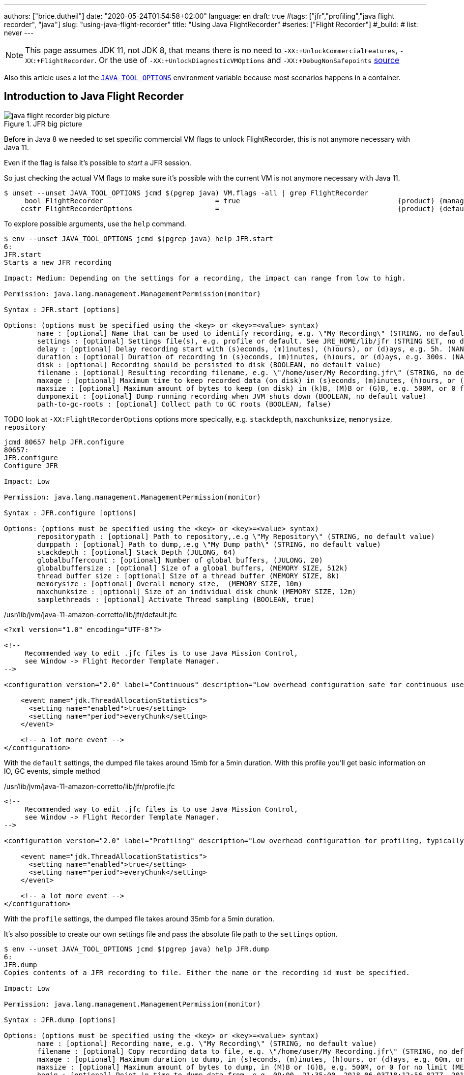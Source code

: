 ---
authors: ["brice.dutheil"]
date: "2020-05-24T01:54:58+02:00"
language: en
draft: true
#tags: ["jfr","profiling","java flight recorder", "java"]
slug: "using-java-flight-recorder"
title: "Using Java FlightRecorder"
#series: ["Flight Recorder"]
#_build:
#  list: never
---




////
https://docs.oracle.com/en/java/javase/11/troubleshoot/diagnostic-tools.html[Official Troubleshooting guide for Java 11]

https://blogs.oracle.com/javamagazine/java-flight-recorder-and-jfr-event-streaming-in-java-14


https://daniel.mitterdorfer.name/talks/2017/Java%20Flight%20Recorder.pdf
https://www.dariawan.com/tutorials/java/java-11-flight-recorder-jep-328/

https://github.com/lhotari/jfr-report-tool

https://github.com/thegreystone/jmc-tutorial

.Talks
https://www.youtube.com/watch?v=E9K5m1HXMSc&list=WL&index=21&t=0s
https://www.youtube.com/watch?v=_69wTZR6lis&list=WL&index=22&t=0s
https://www.infoq.com/presentations/monitoring-jdk-jfr/[Continuous Monitoring with JDK Flight Recorder (JFR)]


http://hirt.se/blog/?p=1055[Solving Memory Leaks without Heap Dumps]

https://www.slideshare.net/PoonamBajaj5/jfr-174014342[CodeOne 2019 presentation on JFR]
https://www.slideshare.net/koduki/performance-monitoring-with-java-flight-recorder-on-openjdk-dev2406[Performance Monitoring with Java Flight Recorder on OpenJDK [DEV2406] ]



https://psy-lob-saw.blogspot.com/2016/02/why-most-sampling-java-profilers-are.html[Why (Most) Sampling Java Profilers Are Fucking Terrible]
https://psy-lob-saw.blogspot.com/2015/12/safepoints.html[Safepoints: Meaning, Side Effects and Overheads]
https://psy-lob-saw.blogspot.com/2016/06/the-pros-and-cons-of-agct.html[The Pros and Cons of AsyncGetCallTrace Profilers]
////


NOTE: This page assumes JDK 11, not JDK 8, that means there is no need to
`-XX:+UnlockCommercialFeatures`, `-XX:+FlightRecorder`. Or the use of
`-XX:+UnlockDiagnosticVMOptions` and `-XX:+DebugNonSafepoints` https://github.com/openjdk/jmc/blob/bacb448fd4ed1a9a5d887c50aebff4e854d3512a/core/org.openjdk.jmc.common/src/main/java/org/openjdk/jmc/common/version/JavaVersionSupport.java#L59-L60[source]

////
Cannot find public access to JDK-8036749, the only reference found by google is
https://bugs.openjdk.java.net/browse/JMC-6554
////

Also this article uses a lot the https://docs.oracle.com/en/java/javase/11/troubleshoot/environment-variables-and-system-properties.html#GUID-BE6E7B7F-A4BE-45C0-9078-AA8A66754B97[`JAVA_TOOL_OPTIONS`]
environment variable because most scenarios happens in a container.

== Introduction to Java Flight Recorder


.JFR big picture
image::/assets/jfr/java-flight-recorder-big-picture.svg[align="center"]




Before in Java 8 we needed to set specific commercial VM flags to unlock
FlightRecorder, this is not anymore necessary with Java 11.

Even if the flag is false it's possible to _start_ a JFR session.

So just checking the actual VM flags to make sure it's possible with the current VM
is not anymore necessary with Java 11.

[source, bash]
----
$ unset --unset JAVA_TOOL_OPTIONS jcmd $(pgrep java) VM.flags -all | grep FlightRecorder
     bool FlightRecorder                           = true                                      {product} {management}
    ccstr FlightRecorderOptions                    =                                           {product} {default}

----


To explore possible arguments, use the `help` command.

[source, bash]
----
$ env --unset JAVA_TOOL_OPTIONS jcmd $(pgrep java) help JFR.start
6:
JFR.start
Starts a new JFR recording

Impact: Medium: Depending on the settings for a recording, the impact can range from low to high.

Permission: java.lang.management.ManagementPermission(monitor)

Syntax : JFR.start [options]

Options: (options must be specified using the <key> or <key>=<value> syntax)
	name : [optional] Name that can be used to identify recording, e.g. \"My Recording\" (STRING, no default value)
	settings : [optional] Settings file(s), e.g. profile or default. See JRE_HOME/lib/jfr (STRING SET, no default value)
	delay : [optional] Delay recording start with (s)econds, (m)inutes), (h)ours), or (d)ays, e.g. 5h. (NANOTIME, 0)
	duration : [optional] Duration of recording in (s)econds, (m)inutes, (h)ours, or (d)ays, e.g. 300s. (NANOTIME, 0)
	disk : [optional] Recording should be persisted to disk (BOOLEAN, no default value)
	filename : [optional] Resulting recording filename, e.g. \"/home/user/My Recording.jfr\" (STRING, no default value)
	maxage : [optional] Maximum time to keep recorded data (on disk) in (s)econds, (m)inutes, (h)ours, or (d)ays, e.g. 60m, or 0 for no limit (NANOTIME, 0)
	maxsize : [optional] Maximum amount of bytes to keep (on disk) in (k)B, (M)B or (G)B, e.g. 500M, or 0 for no limit (MEMORY SIZE, 0)
	dumponexit : [optional] Dump running recording when JVM shuts down (BOOLEAN, no default value)
	path-to-gc-roots : [optional] Collect path to GC roots (BOOLEAN, false)
----


TODO look at `-XX:FlightRecorderOptions` options more specically, e.g. `stackdepth`, `maxchunksize`, `memorysize`, `repository`

[source]
----
jcmd 80657 help JFR.configure
80657:
JFR.configure
Configure JFR

Impact: Low

Permission: java.lang.management.ManagementPermission(monitor)

Syntax : JFR.configure [options]

Options: (options must be specified using the <key> or <key>=<value> syntax)
	repositorypath : [optional] Path to repository,.e.g \"My Repository\" (STRING, no default value)
	dumppath : [optional] Path to dump,.e.g \"My Dump path\" (STRING, no default value)
	stackdepth : [optional] Stack Depth (JULONG, 64)
	globalbuffercount : [optional] Number of global buffers, (JULONG, 20)
	globalbuffersize : [optional] Size of a global buffers, (MEMORY SIZE, 512k)
	thread_buffer_size : [optional] Size of a thread buffer (MEMORY SIZE, 8k)
	memorysize : [optional] Overall memory size,  (MEMORY SIZE, 10m)
	maxchunksize : [optional] Size of an individual disk chunk (MEMORY SIZE, 12m)
	samplethreads : [optional] Activate Thread sampling (BOOLEAN, true)
----


./usr/lib/jvm/java-11-amazon-corretto/lib/jfr/default.jfc
[source,xml]
----
<?xml version="1.0" encoding="UTF-8"?>

<!--
     Recommended way to edit .jfc files is to use Java Mission Control,
     see Window -> Flight Recorder Template Manager.
-->

<configuration version="2.0" label="Continuous" description="Low overhead configuration safe for continuous use in production environments, typically less than 1 % overhead." provider="Oracle">

    <event name="jdk.ThreadAllocationStatistics">
      <setting name="enabled">true</setting>
      <setting name="period">everyChunk</setting>
    </event>

    <!-- a lot more event -->
</configuration>
----

With the `default` settings, the dumped file takes around 15mb for a 5min duration. With
this profile you'll get basic information on IO, GC events, simple method


./usr/lib/jvm/java-11-amazon-corretto/lib/jfr/profile.jfc
[source, xml]
----
<!--
     Recommended way to edit .jfc files is to use Java Mission Control,
     see Window -> Flight Recorder Template Manager.
-->

<configuration version="2.0" label="Profiling" description="Low overhead configuration for profiling, typically around 2 % overhead." provider="Oracle">

    <event name="jdk.ThreadAllocationStatistics">
      <setting name="enabled">true</setting>
      <setting name="period">everyChunk</setting>
    </event>

    <!-- a lot more event -->
</configuration>
----

With the `profile` settings, the dumped file takes around 35mb for a 5min duration.

It's also possible to create our own settings file and pass the absolute file path to the `settings` option.


[source, bash]
----
$ env --unset JAVA_TOOL_OPTIONS jcmd $(pgrep java) help JFR.dump
6:
JFR.dump
Copies contents of a JFR recording to file. Either the name or the recording id must be specified.

Impact: Low

Permission: java.lang.management.ManagementPermission(monitor)

Syntax : JFR.dump [options]

Options: (options must be specified using the <key> or <key>=<value> syntax)
	name : [optional] Recording name, e.g. \"My Recording\" (STRING, no default value)
	filename : [optional] Copy recording data to file, e.g. \"/home/user/My Recording.jfr\" (STRING, no default value)
	maxage : [optional] Maximum duration to dump, in (s)econds, (m)inutes, (h)ours, or (d)ays, e.g. 60m, or 0 for no limit (NANOTIME, 0)
	maxsize : [optional] Maximum amount of bytes to dump, in (M)B or (G)B, e.g. 500M, or 0 for no limit (MEMORY SIZE, 0)
	begin : [optional] Point in time to dump data from, e.g. 09:00, 21:35:00, 2018-06-03T18:12:56.827Z, 2018-06-03T20:13:46.832, -10m, -3h, or -1d (STRING, no default value)
	end : [optional] Point in time to dump data to, e.g. 09:00, 21:35:00, 2018-06-03T18:12:56.827Z, 2018-06-03T20:13:46.832, -10m, -3h, or -1d (STRING, no default value)
	path-to-gc-roots : [optional] Collect path to GC roots (BOOLEAN, false)
----

[source, bash]
----
env --unset JAVA_TOOL_OPTIONS jcmd $(pgrep java) help JFR.check
6:
JFR.check
Checks running JFR recording(s)

Impact: Low

Permission: java.lang.management.ManagementPermission(monitor)

Syntax : JFR.check [options]

Options: (options must be specified using the <key> or <key>=<value> syntax)
	name : [optional] Recording name, e.g. \"My Recording\" or omit to see all recordings (STRING, no default value)
	verbose : [optional] Print event settings for the recording(s) (BOOLEAN, false)
----

So what we would like to do is

[source, bash]
----
$ env --unset JAVA_TOOL_OPTIONS jcmd $(pgrep java) JFR.start name=app-profile duration=300s filename=/tmp/app-profile-$(date +%FT%H-%M-%S).jfr settings=profile
6:
Started recording 2. The result will be written to:

/tmp/app-profile-2020-03-26T16-41-48.jfr
----

Check if there's any recording at this time, they can be several.

[source, bash]
----
$ env --unset JAVA_TOOL_OPTIONS jcmd $(pgrep java) JFR.check
6:
Recording 2: name=app-profile duration=5m (running)
----

Also it's possible to stop manually any recording

[source, bash]
----
$ env --unset JAVA_TOOL_OPTIONS jcmd $(pgrep java) JFR.stop name=app-profile filename=/tmp/app-profile-$(date +%FT%H-%M-%S).jfr
----


Then get the file locally for analysis

[source, bash]
----
kubectl cp app-pod-579664d4f7-7dxsq:/tmp/app-profile-2020-03-26T16-57-14.jfr ./app-profile-2020-03-26T16-57-14.jfr --container=app-container
----

== JDK Mission Control
Then analyze the file in JDK Mission Control, (e.g. the one from `brew cask install jdk-mission-control`)


It's also possible to get very qui information using the `jfr` command line tool
(which is not always exported a symlink)

== Analyze with `jfr`

.events type histogram (summary)
[source, bash]
----
$ /usr/lib/jvm/java-11-amazon-corretto/bin/jfr summary /tmp/app-profile-2020-03-26T16-57-14.jfr

 Version: 2.0
 Chunks: 1
 Start: 2020-03-26 16:57:14 (UTC)
 Duration: 303 s

 Event Type                            Count  Size (bytes)
===========================================================
 jdk.ThreadPark                       130278       5868710
 jdk.SocketRead                        38804       1934842
 jdk.JavaMonitorWait                   38722       1378513
 jdk.NativeMethodSample                14702        263403
 jdk.ThreadCPULoad                     11821        271763
 jdk.ExecutionSample                    3010         54177
 jdk.ModuleExport                       2505         40187
 jdk.ClassLoaderStatistics              2344         72694
 jdk.ThreadAllocationStatistics          878         16962
 jdk.ModuleRequire                       754         11964
 jdk.BooleanFlag                         648         23106
 jdk.CPULoad                             298          7450
 jdk.JavaThreadStatistics                298          6258
 jdk.ClassLoadingStatistics              298          5066
 jdk.CompilerStatistics                  298         11324
 jdk.ExceptionStatistics                 298          6258
 jdk.ActiveSetting                       285         10497
 jdk.BiasedLockRevocation                275          7831
 jdk.NativeLibrary                       252         18564
 jdk.LongFlag                            229          8875
 jdk.UnsignedLongFlag                    182          7168
 jdk.InitialEnvironmentVariable          167         10243
 jdk.NetworkUtilization                  120          2640
 jdk.TenuringDistribution                 75          1437
 jdk.ThreadContextSwitchRate              30           510
 jdk.ThreadSleep                          29           696
 jdk.StringFlag                           26           880
 jdk.GCPhasePauseLevel2                   25          1080
 jdk.InitialSystemProperty                23          1316
 jdk.MetaspaceChunkFreeListSummary        20           520
 jdk.GCReferenceStatistics                20           350
 jdk.GCPhasePauseLevel1                   20           965
 jdk.CheckPoint                           17       1631868
 jdk.ExecuteVMOperation                   15           391
 jdk.DoubleFlag                           13           618
 jdk.BiasedLockClassRevocation            10           275
 jdk.GCHeapSummary                        10           475
 jdk.MetaspaceSummary                     10           580
 jdk.G1HeapSummary                        10           300
 jdk.OldObjectSample                      10           367
 jdk.UnsignedIntFlag                       8           300
 jdk.CodeCacheStatistics                   6           232
 jdk.ThreadStart                           6           102
 jdk.GarbageCollection                     5           145
 jdk.YoungGarbageCollection                5           100
 jdk.G1GarbageCollection                   5           100
 jdk.G1MMU                                 5           100
 jdk.EvacuationInformation                 5           185
 jdk.G1EvacuationYoungStatistics           5           160
 jdk.G1EvacuationOldStatistics             5           152
 jdk.G1BasicIHOP                           5           243
 jdk.G1AdaptiveIHOP                        5           240
 jdk.GCPhasePause                          5           150
 jdk.IntFlag                               3           107
 jdk.BiasedLockSelfRevocation              2            45
 jdk.PhysicalMemory                        2            46
 jdk.ThreadDump                            2       1389568
 jdk.CodeSweeperStatistics                 2            64
 jdk.GCConfiguration                       2            60
 jdk.ThreadEnd                             1            17
 jdk.Metadata                              1         74738
 jdk.JavaMonitorEnter                      1            33
 jdk.SafepointBegin                        1            24
 jdk.JVMInformation                        1           898
 jdk.OSInformation                         1           367
 jdk.VirtualizationInformation             1            33
 jdk.CPUInformation                        1          1432
 jdk.CPUTimeStampCounter                   1            25
 jdk.CompilerConfiguration                 1            15
 jdk.CodeCacheConfiguration                1            51
 jdk.CodeSweeperConfiguration              1            15
 jdk.GCSurvivorConfiguration               1            15
 jdk.GCTLABConfiguration                   1            17
 jdk.GCHeapConfiguration                   1            31
 jdk.YoungGenerationConfiguration          1            22
 jdk.ActiveRecording                       1            87
 jdk.JavaMonitorInflate                    0             0
 jdk.ReservedStackActivation               0             0
 jdk.ClassLoad                             0             0
 jdk.ClassDefine                           0             0
 jdk.ClassUnload                           0             0
 jdk.IntFlagChanged                        0             0
 jdk.UnsignedIntFlagChanged                0             0
 jdk.LongFlagChanged                       0             0
 jdk.UnsignedLongFlagChanged               0             0
 jdk.DoubleFlagChanged                     0             0
 jdk.BooleanFlagChanged                    0             0
 jdk.StringFlagChanged                     0             0
 jdk.MetaspaceGCThreshold                  0             0
 jdk.MetaspaceAllocationFailure            0             0
 jdk.MetaspaceOOM                          0             0
 jdk.PSHeapSummary                         0             0
 jdk.ParallelOldGarbageCollection          0             0
 jdk.OldGarbageCollection                  0             0
 jdk.ObjectCountAfterGC                    0             0
 jdk.PromoteObjectInNewPLAB                0             0
 jdk.PromoteObjectOutsidePLAB              0             0
 jdk.PromotionFailed                       0             0
 jdk.EvacuationFailed                      0             0
 jdk.ConcurrentModeFailure                 0             0
 jdk.GCPhasePauseLevel3                    0             0
 jdk.GCPhasePauseLevel4                    0             0
 jdk.GCPhaseConcurrent                     0             0
 jdk.AllocationRequiringGC                 0             0
 jdk.G1HeapRegionTypeChange                0             0
 jdk.Compilation                           0             0
 jdk.CompilerPhase                         0             0
 jdk.CompilationFailure                    0             0
 jdk.CompilerInlining                      0             0
 jdk.SweepCodeCache                        0             0
 jdk.CodeCacheFull                         0             0
 jdk.SafepointStateSynchronization         0             0
 jdk.SafepointWaitBlocked                  0             0
 jdk.SafepointCleanup                      0             0
 jdk.SafepointCleanupTask                  0             0
 jdk.SafepointEnd                          0             0
 jdk.Shutdown                              0             0
 jdk.ObjectAllocationInNewTLAB             0             0
 jdk.ObjectAllocationOutsideTLAB           0             0
 jdk.DumpReason                            0             0
 jdk.DataLoss                              0             0
 jdk.SystemProcess                         0             0
 jdk.X509Validation                        0             0
 jdk.ObjectCount                           0             0
 jdk.G1HeapRegionInformation               0             0
 jdk.ZPageAllocation                       0             0
 jdk.ZThreadPhase                          0             0
 jdk.ZStatisticsCounter                    0             0
 jdk.ZStatisticsSampler                    0             0
 jdk.FileForce                             0             0
 jdk.FileRead                              0             0
 jdk.FileWrite                             0             0
 jdk.SocketWrite                           0             0
 jdk.JavaExceptionThrow                    0             0
 jdk.JavaErrorThrow                        0             0
 jdk.SecurityPropertyModification          0             0
 jdk.X509Certificate                       0             0
 jdk.TLSHandshake                          0             0
----


== Inspect with JDK Mission Control

https://docs.oracle.com/en/java/javase/11/troubleshoot/diagnostic-tools.html#GUID-7E8058D0-249E-44DB-8714-3AA9DA6A4DB8

=== Memory LEaks

https://docs.oracle.com/en/java/javase/11/troubleshoot/troubleshoot-memory-leaks.html#GUID-8090B138-6E0C-4926-9659-BE739062AB75

=== Performance Issues

https://docs.oracle.com/en/java/javase/11/troubleshoot/troubleshoot-performance-issues-using-jfr.html#GUID-0FE29092-18B5-4BEB-8D8D-0CBA7A4FEA1D


// TODO options of -XX:StartFlightRecording, see https://www.dariawan.com/tutorials/java/java-11-flight-recorder-jep-328/
Finding the options

Un practical to have meaningful help from the usual
`java -XX:+UnlockDiagnosticVMOptions -XX:+UnlockExperimentalVMOptions -XX:+PrintFlagsFinal -version`, I found that
using `jcmd` to be quite useful to help me pass arguments to `-XX:StartFlightRecording`.

[source]
----
❯ jcmd 90091 VM.version
90091:
OpenJDK 64-Bit Server VM version 11.0.7+10-LTS
JDK 11.0.7
❯ jcmd 90091 help JFR.start
90091:
JFR.start
Starts a new JFR recording

Impact: Medium: Depending on the settings for a recording, the impact can range from low to high.

Permission: java.lang.management.ManagementPermission(monitor)

Syntax : JFR.start [options]

Options: (options must be specified using the <key> or <key>=<value> syntax)
       name : [optional] Name that can be used to identify recording, e.g. \"My Recording\" (STRING, no default value)
       settings : [optional] Settings file(s), e.g. profile or default. See JRE_HOME/lib/jfr (STRING SET, no default value)
       delay : [optional] Delay recording start with (s)econds, (m)inutes), (h)ours), or (d)ays, e.g. 5h. (NANOTIME, 0)
       duration : [optional] Duration of recording in (s)econds, (m)inutes, (h)ours, or (d)ays, e.g. 300s. (NANOTIME, 0)
       disk : [optional] Recording should be persisted to disk (BOOLEAN, no default value)
       filename : [optional] Resulting recording filename, e.g. \"/Users/user/My Recording.jfr\" (STRING, no default value)
       maxage : [optional] Maximum time to keep recorded data (on disk) in (s)econds, (m)inutes, (h)ours, or (d)ays, e.g. 60m, or 0 for no limit (NANOTIME, 0)
       maxsize : [optional] Maximum amount of bytes to keep (on disk) in (k)B, (M)B or (G)B, e.g. 500M, or 0 for no limit (MEMORY SIZE, 0)
       dumponexit : [optional] Dump running recording when JVM shuts down (BOOLEAN, no default value)
       path-to-gc-roots : [optional] Collect path to GC roots (BOOLEAN, false)
----



=== Profile startup

.Time bound profiling at JVM startup (https://github.com/openjdk/jmc/blob/a07f3a28e65993909f6281ca5617f0ecc2b152a9/application/org.openjdk.jmc.ide.launch/src/main/java/org/openjdk/jmc/ide/launch/model/JfrArgsBuilder.java#L65[source])
[source]
----
-XX:StartFlightRecording=settings=profile,delay=20s,duration=60s,name=app-startup,filename=/app-startup.jfr
----

.In the container, checking JFR
[source]
----
❯ env --unset JAVA_TOOL_OPTIONS jcmd $(pgrep java) JFR.check
6:
Recording 1: name=app-startup duration=60s (running) <1>
❯ env --unset JAVA_TOOL_OPTIONS jcmd $(pgrep java) JFR.check
6:
No available recordings.

Use jcmd 6 JFR.start to start a recording. <2>
❯ ls -lah
-rw-r--r--   1 root root 3.3M May  6 22:35 rec.jfr
----
<1> Indicates the configured 30s recording is ongoing.
<2> No more recording once the duration is over.

=== Profile post-startup

.Delayed and time bound profiling at JVM startup (https://github.com/openjdk/jmc/blob/a07f3a28e65993909f6281ca5617f0ecc2b152a9/application/org.openjdk.jmc.ide.launch/src/main/java/org/openjdk/jmc/ide/launch/model/JfrArgsBuilder.java#L65[source])
[source]
----
-XX:StartFlightRecording=settings=profile,delay=20s,duration=60s,name=post-startup,filename=/post-startup.jfr
----

.In the container, checking JFR
[source]
----
❯ env --unset JAVA_TOOL_OPTIONS jcmd $(pgrep java) JFR.check
6:
Recording 1: name=post-startup duration=60s (delayed) <1>
❯ env --unset JAVA_TOOL_OPTIONS jcmd $(pgrep java) JFR.check
6:
Recording 1: name=app-startup duration=60s (running) <2>
❯ env --unset JAVA_TOOL_OPTIONS jcmd $(pgrep java) JFR.check
6:
No available recordings.

Use jcmd 6 JFR.start to start a recording. <3>
❯ ls -lah
-rw-r--r--   1 root root 3.3M May  6 22:35 rec.jfr
----
<1> Indicates there's a recording that will start at some point in the future.
<2> Indicates the configured 30s recording is ongoing.
<3> No more recording once the duration is over.


=== Continuous profiling


Started recording 1. No limit specified, using maxsize=250MB as default.


.Delayed and time bound profiling at JVM startup (https://github.com/openjdk/jmc/blob/a07f3a28e65993909f6281ca5617f0ecc2b152a9/application/org.openjdk.jmc.ide.launch/src/main/java/org/openjdk/jmc/ide/launch/model/JfrArgsBuilder.java#L65[source])
[source]
----
-XX:StartFlightRecording=settings=profile,delay=20s,maxage=30s,name=post-startup,filename=post-startup.jfr
----

This would create a rolling buffer of 30 seconds duration. There is no stipulation on how big this file could get,
unless the maxsize option is set the default is `maxsize=250MB`.

.In the container, checking JFR
[source]
----
❯ env --unset JAVA_TOOL_OPTIONS jcmd $(pgrep java) JFR.check
6:
Recording 1: name=post-startup duration=60s (delayed) <1>
❯ env --unset JAVA_TOOL_OPTIONS jcmd $(pgrep java) JFR.check
6:
Recording 1: name=app-startup duration=60s (running) <2>
❯ env --unset JAVA_TOOL_OPTIONS jcmd $(pgrep java) JFR.check
6:
No available recordings.

Use jcmd 6 JFR.start to start a recording. <3>
❯ ls -lah
-rw-r--r--   1 root root 3.3M May  6 22:35 rec.jfr
----
<1> Indicates there's a recording that will start at some point in the future.
<2> Indicates the configured 30s recording is ongoing.
<3> No more recording once the duration is over.

=== Profiling the startup then profile continuously

.Start to recording
[source]
----
-XX:StartFlightRecording=duration=30s,settings=profile,name=app-startup,filename=app-startup.jfr \
-XX:StartFlightRecording=delay=31s,maxsize=100mb,settings=profile,name=continuous,filename=continuous.jfr
----




=== Notes from JMC

// TODO help page from jdk mission control (JMC) ?

> Could not find a usable recording running in the JVM! You can get an automatically started
> continuous flight recording by using the JVM option `-XX:FlightRecorderOptions=defaultrecording=true`
> (also requires the options `-XX:+UnlockCommercialFeatures` `-XX:+FlightRecorder`).

// TODO commercial options not anymore

.JMC Help - § Managing Flight Recording Templates
====
1. Right-click a JVM in the JVM Browser and select Start Flight Recording
2. Click Template Manager in the Start Flight Recording Wizard.
JFR includes two pre-configured server-side recording templates:

** Continuous: A pre-configured template for continuous use in production environments with less than one percent overhead. This template is used for the default recording
** Profiling: A pre-configured template for profiling with around two percent overhead.
====

menu:JVM Browser>[Select a JVM>Start Flight Recording]

And from the _Start Flight Recording_ window, you can select configurations.

menu:Start Flight Recording[Event Settings]

At this time two configurations by default should appear.

* "Continuous _on server_"
* "Profiling _on server_"

I'm not sure yet but I believe the _on server_ mention means those are taken from the JVM shipped configurations
mentioned above, plus the description and label are similar.

* _Continuous_ refer to the `$JAVA_HOME/lib/jfr/default.jfc` (~1% overhead)
* _Profiling_ refer to the `$JAVA_HOME/lib/jfr/profile.jfc` (~2% overhead)

And anyway if these do not match your need it's possible to use your own configuration (`.jfc` files)
and manage them with the "_template manager_"

menu:Window[Flight Recoding Template Manager]



https://github.com/openjdk/jmc/blob/a07f3a28e65993909f6281ca5617f0ecc2b152a9/application/org.openjdk.jmc.ide.launch/src/main/java/org/openjdk/jmc/ide/launch/model/JfrArgsBuilder.java


== Memory Leak

Old Object Sample Event added in JDK 10 to profile memory leak, http://hirt.se/blog/?p=1055[blog from Marcus Hirt]

[source]
----
-XX:StartFlightRecording=settings=profile,path-to-gc-roots=true,...
----

.Difference in stacktrace setting
[source]
----
❯ cat ~/.asdf/installs/java/amazon-corretto-11.0.7.10.1/lib/jfr/profile.jfc | grep -A5 OldObjectSample
    <event name="jdk.OldObjectSample">
      <setting name="enabled" control="memory-leak-detection-enabled">true</setting>
      <setting name="stackTrace" control="memory-leak-detection-stack-trace">true</setting>
      <setting name="cutoff" control="memory-leak-detection-cutoff">0 ns</setting>
    </event>

❯ cat ~/.asdf/installs/java/amazon-corretto-11.0.7.10.1/lib/jfr/default.jfc | grep -A5 OldObjectSample
    <event name="jdk.OldObjectSample">
      <setting name="enabled" control="memory-leak-detection-enabled">true</setting>
      <setting name="stackTrace" control="memory-leak-detection-stack-trace">false</setting>
      <setting name="cutoff" control="memory-leak-detection-cutoff">0 ns</setting>
    </event>

----



=== Dump on exit

1. VM Crash => `hs_err<pid>.jfr`
2. OOM => `hs_oom<pid>.jfr`

add these options `dumponexit=true`, and override the filename if the above arent suited `dumponexitpath=/vm-exit.jfr`

.jfrOptionSet.cpp
[source]
----
static const ObsoleteOption OBSOLETE_OPTIONS[] = {
  {"checkpointbuffersize", ""},
  {"maxsize",              "Use -XX:StartFlightRecording=maxsize=... instead."},
  {"maxage",               "Use -XX:StartFlightRecording=maxage=... instead."},
  {"settings",             "Use -XX:StartFlightRecording=settings=... instead."},
  {"defaultrecording",     "Use -XX:StartFlightRecording=disk=false to create an in-memory recording."},
  {"disk",                 "Use -XX:StartFlightRecording=disk=... instead."},
  {"dumponexit",           "Use -XX:StartFlightRecording=dumponexit=... instead."},
  {"dumponexitpath",       "Use -XX:StartFlightRecording=filename=... instead."},
  {"loglevel",             "Use -Xlog:jfr=... instead."}
};
----


[source]
----
-Xlog:jfr
----



env --unset JAVA_TOOL_OPTIONS jcmd $(pidof java) JFR.start name=app-profile path-to-gc-roots=true maxsize=200mb settings=profile name=continuous-profile stackdepth=128 disk=true dumponexit=true filename=/gclogs/app-profile-$(date +%FT%H-%M-%S).jfr
env --unset JAVA_TOOL_OPTIONS jcmd $(pidof java) JFR.dump filename=/gclogs/hotspot-pid-6-2020_05_28_11_13_52.jfr



[source]
----
$ env --unset JAVA_TOOL_OPTIONS jcmd $(pidof java) VM.native_memory
6:

Native Memory Tracking:

Total: reserved=5324939KB, committed=3600539KB
-                 Java Heap (reserved=2793472KB, committed=2793472KB)
                            (mmap: reserved=2793472KB, committed=2793472KB)

-                     Class (reserved=1202747KB, committed=174583KB)
                            (classes #30836)
                            (  instance classes #28978, array classes #1858)
                            (malloc=6715KB #103633)
                            (mmap: reserved=1196032KB, committed=167868KB)
                            (  Metadata:   )
                            (    reserved=147456KB, committed=145988KB)
                            (    used=141426KB)
                            (    free=4562KB)
                            (    waste=0KB =0.00%)
                            (  Class space:)
                            (    reserved=1048576KB, committed=21880KB)
                            (    used=19330KB)
                            (    free=2550KB)
                            (    waste=0KB =0.00%)

-                    Thread (reserved=636185KB, committed=93205KB)
                            (thread #616)
                            (stack: reserved=633176KB, committed=90196KB)
                            (malloc=2222KB #3697)
                            (arena=787KB #1231)

-                      Code (reserved=255120KB, committed=101864KB)
                            (malloc=7432KB #29664)
                            (mmap: reserved=247688KB, committed=94432KB)

-                        GC (reserved=166886KB, committed=166886KB)
                            (malloc=29750KB #67554)
                            (mmap: reserved=137136KB, committed=137136KB)

-                  Compiler (reserved=4913KB, committed=4913KB)
                            (malloc=4847KB #2888)
                            (arena=66KB #5)

-                  Internal (reserved=9799KB, committed=9799KB)
                            (malloc=9799KB #16775)

-                     Other (reserved=135800KB, committed=135800KB)
                            (malloc=135800KB #552)

-                    Symbol (reserved=30719KB, committed=30719KB)
                            (malloc=25916KB #330226)
                            (arena=4803KB #1)

-    Native Memory Tracking (reserved=10409KB, committed=10409KB)
                            (malloc=108KB #1385)
                            (tracking overhead=10300KB)

-               Arena Chunk (reserved=217KB, committed=217KB)
                            (malloc=217KB)

-                   Tracing (reserved=75866KB, committed=75866KB)
                            (malloc=75866KB #85438)

-                   Logging (reserved=7KB, committed=7KB)
                            (malloc=7KB #269)

-                 Arguments (reserved=18KB, committed=18KB)
                            (malloc=18KB #507)

-                    Module (reserved=1856KB, committed=1856KB)
                            (malloc=1856KB #7920)

-              Synchronizer (reserved=885KB, committed=885KB)
                            (malloc=885KB #7308)

-                 Safepoint (reserved=8KB, committed=8KB)
                            (mmap: reserved=8KB, committed=8KB)

-                   Unknown (reserved=32KB, committed=32KB)
                            (mmap: reserved=32KB, committed=32KB)

----



== Startup latencies issues


== Controlling JFR programmatically

While JDK 14 allows to consume events on the fly, previous JDK versions (from JDK 11)
offer a public API to control Flight Recorder programmatically.

[source, java]
----
Configuration c = Configuration.getConfiguration("profile");
Recording r = new Recording(c);
r.setName("contunuous jaxrs");
r.enable(JaxRsIncovation.class);
r.setMaxAge(Duration.of(...));
r.start();
...
r.stop();
r.dump(Files.createTempFile("my-jaxrs", ".jfr"));
----